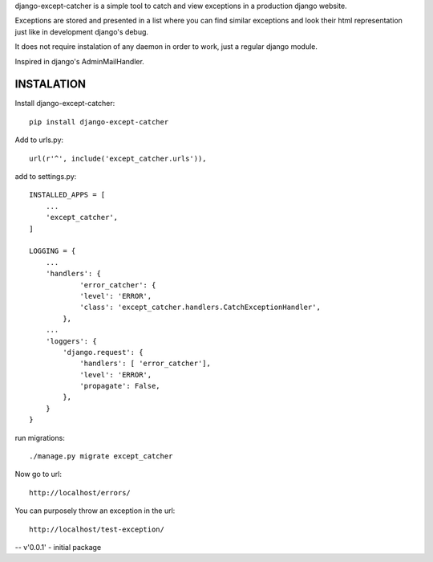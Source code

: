 
django-except-catcher is a simple tool to catch and view exceptions in a production django website.

Exceptions are stored and presented in a list where you can find similar exceptions and look their html representation just like in development django's debug.

It does not require instalation of any daemon in order to work, just a regular django module.

Inspired in django's AdminMailHandler.


INSTALATION
-------------


Install django-except-catcher::

    pip install django-except-catcher


Add to urls.py::

    url(r'^', include('except_catcher.urls')),

add to settings.py::

    INSTALLED_APPS = [
        ...
        'except_catcher',
    ]

    LOGGING = {
        ...
        'handlers': {
                'error_catcher': {
                'level': 'ERROR',
                'class': 'except_catcher.handlers.CatchExceptionHandler',
            },
        ...
        'loggers': {
            'django.request': {
                'handlers': [ 'error_catcher'],
                'level': 'ERROR',
                'propagate': False,
            },
        }
    }

run migrations::

    ./manage.py migrate except_catcher

Now go to url::

    http://localhost/errors/

You can purposely throw an exception in the url::

    http://localhost/test-exception/



-- v'0.0.1' - initial package
